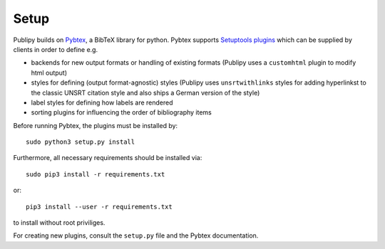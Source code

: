 Setup
======

Publipy builds on `Pybtex <https://docs.pybtex.org/index.html>`_, a BibTeX
library for python. Pybtex supports `Setuptools plugins <https://setuptools.readthedocs.io/en/latest/setuptools.html#extensible-applications-and-frameworks>`_ which can be supplied by clients in order to define e.g.

* backends for new output formats or handling of existing formats (Publipy uses a ``customhtml`` plugin to modify html output)
* styles for defining (output format-agnostic) styles (Publipy uses
  ``unsrtwithlinks`` styles for adding hyperlinkst to the classic UNSRT citation
  style and also ships a German version of the style)
* label styles for defining how labels are rendered
* sorting plugins for influencing the order of bibliography items

Before running Pybtex, the plugins must be installed by::

    sudo python3 setup.py install

Furthermore, all necessary requirements should be installed via::

    sudo pip3 install -r requirements.txt

or::
    
    pip3 install --user -r requirements.txt

to install without root priviliges.


For creating new plugins, consult the ``setup.py`` file and the Pybtex
documentation.
